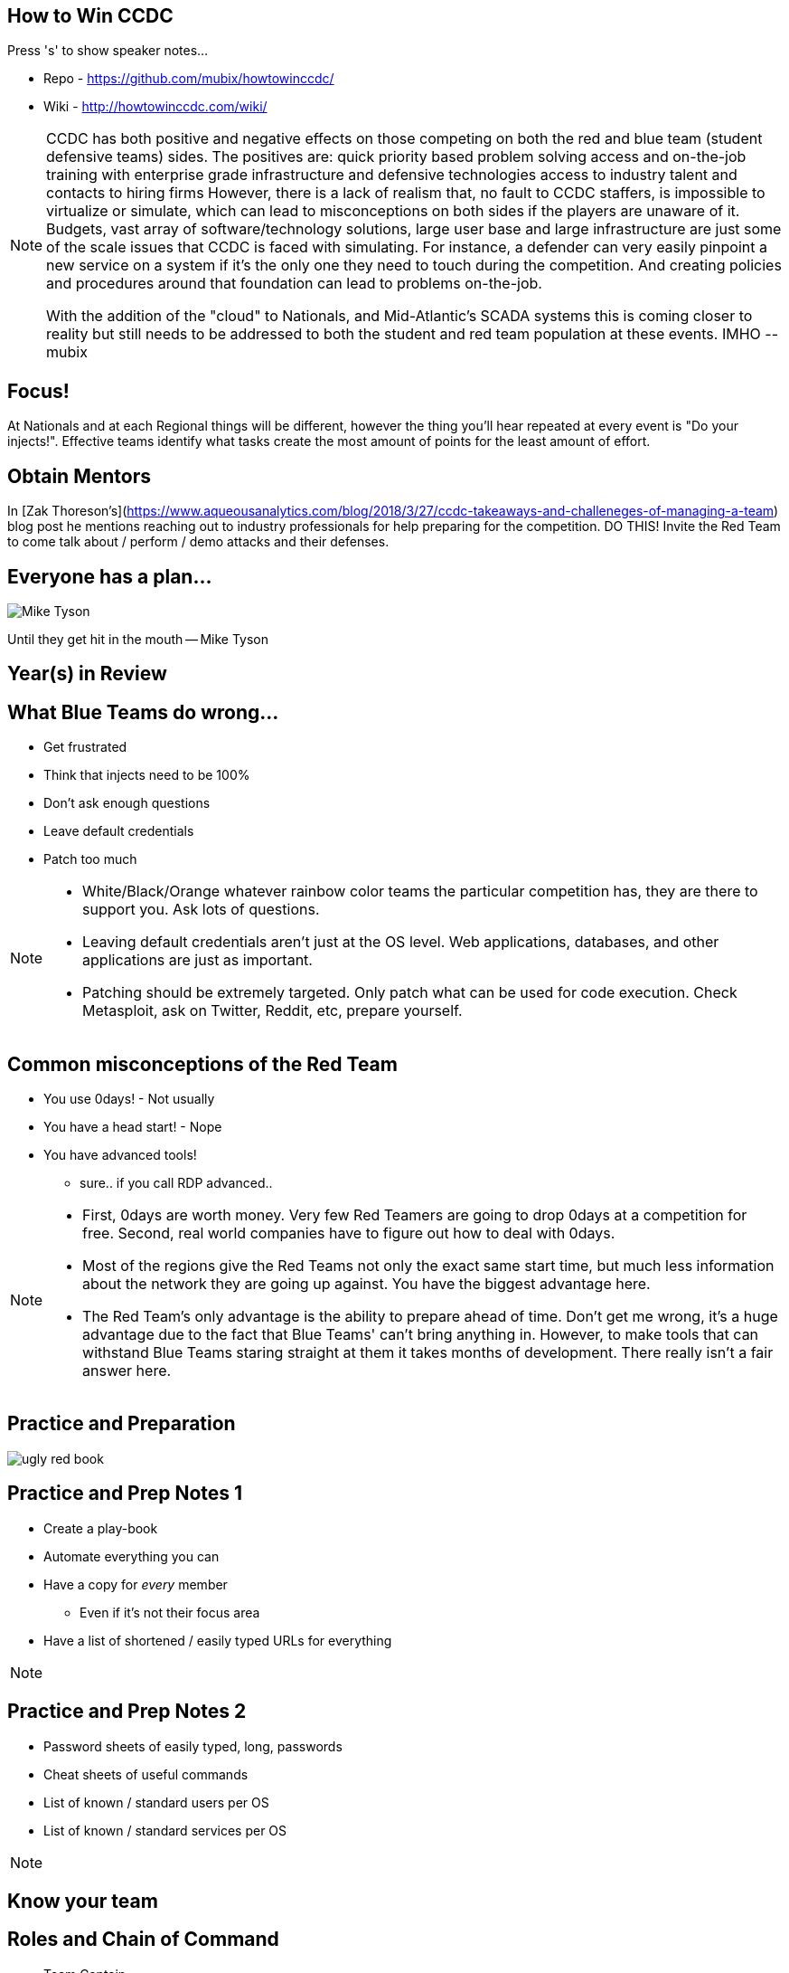 :author: Rob Fuller
:title: How to Win CCDC

// Reveal.js Config
:revealjsdir: revealjs
:backend: revealjs
:revealjs_slideNumber: true
:revealjs_transition: convex 
:revealjs_previewLinks: false
:revealjs_history: true


== How to Win CCDC

Press 's' to show speaker notes...

* Repo - https://github.com/mubix/howtowinccdc/
* Wiki - http://howtowinccdc.com/wiki/

[NOTE.speaker]
--
CCDC has both positive and negative effects on those competing on both the red and blue team (student defensive teams) sides. The positives are:
quick priority based problem solving
access and on-the-job training with enterprise grade infrastructure and defensive technologies
access to industry talent and contacts to hiring firms
However, there is a lack of realism that, no fault to CCDC staffers, is impossible to virtualize or simulate, which can lead to misconceptions on both sides if the players are unaware of it. Budgets, vast array of software/technology solutions,  large user base and large infrastructure are just some of the scale issues that CCDC is faced with simulating. For instance, a defender can very easily pinpoint a new service on a system if it's the only one they need to touch during the competition. And creating policies and procedures around that foundation can lead to problems on-the-job.

With the addition of the "cloud" to Nationals, and Mid-Atlantic’s SCADA systems  this is coming closer to reality but still needs to be addressed to both the student and red team population at these events. IMHO --mubix
--

== Focus!

At Nationals and at each Regional things will be different, however the thing you'll hear repeated at every event is "Do your injects!". Effective teams identify what tasks create the most amount of points for the least amount of effort. 

== Obtain Mentors

In [Zak Thoreson's](https://www.aqueousanalytics.com/blog/2018/3/27/ccdc-takeaways-and-challeneges-of-managing-a-team) blog post he mentions reaching out to industry professionals for help preparing for the competition. DO THIS! Invite the Red Team to come talk about / perform / demo attacks and their defenses.

== Everyone has a plan...

image::imgs/Mike_Tyson.png[size="200px"]

Until they get hit in the mouth -- Mike Tyson

== Year(s) in Review

== What Blue Teams do wrong...

* Get frustrated
* Think that injects need to be 100%
* Don't ask enough questions
* Leave default credentials
* Patch too much

[NOTE.speaker]
--
* White/Black/Orange whatever rainbow color teams the particular competition has, they are there to support you. Ask lots of questions.
* Leaving default credentials aren't just at the OS level. Web applications, databases, and other applications are just as important.
* Patching should be extremely targeted. Only patch what can be used for code execution. Check Metasploit, ask on Twitter, Reddit, etc, prepare yourself.
--

== Common misconceptions of the Red Team

* You use 0days! - Not usually
* You have a head start! - Nope
* You have advanced tools!
** sure.. if you call RDP advanced..

[NOTE.speaker]
--
* First, 0days are worth money. Very few Red Teamers are going to drop 0days at a competition for free. Second, real world companies have to figure out how to deal with 0days.
* Most of the regions give the Red Teams not only the exact same start time, but much less information about the network they are going up against. You have the biggest advantage here.
* The Red Team's only advantage is the ability to prepare ahead of time. Don't get me wrong, it's a huge advantage due to the fact that Blue Teams' can't bring anything in. However, to make tools that can withstand Blue Teams staring straight at them it takes months of development. There really isn't a fair answer here.
--

== Practice and Preparation

image::imgs/ugly_red_book.png[size="200px"]

[%notitle]
== Practice and Prep Notes 1

* Create a play-book
* Automate everything you can
* Have a copy for _every_ member 
** Even if it's not their focus area
* Have a list of shortened / easily typed URLs for everything

[NOTE.speaker]
--
--

[%notitle]
== Practice and Prep Notes 2

* Password sheets of easily typed, long, passwords
* Cheat sheets of useful commands
* List of known / standard users per OS
* List of known / standard services per OS

[NOTE.speaker]
--
--

== Know your team

== Roles and Chain of Command

* Team Captain
** Gopher
*** Firewall Admin
*** Linux Admin
*** Windows Admin
*** Web Admin
*** Incident Responder
*** Client Services

[NOTE.speaker]
--
--

== Team Captain Responsibilities

* Make sure everyone is focused on the most important tasks
* Coordinates interdisciplinary requirements
* Focuses on maximum completion of injects
* Answers to CEO
* Insures that nothing distracts other team members

[NOTE.speaker]
--
As the team captain your job is to keep the "business" running at let your team members focus on the technical pieces. You receive injects, check on their status, and turn them in. You answer Orange and CEO requests. Basically you are the funnel that keeps all outside noise from touching your team. 
--

== Gopher

* Get/Download anything needed
* Backup for when Team Captain isn't present
* Backup for one of the base billets

[NOTE.speaker]
--
While this usually ends up as someone who is skilled in one of the base billets (Linux, Windows, Firewalls etc), they also have to know when to step in to assist the Team Captain.
--

== Firewall Admin

* http://howtowinccdc.com/wiki/firewall.html
* RAISE SHIELD Mr Sulu!!
* Egress and Ingress filter _quickly_
* You are the point that traffic can generally be trusted. Help your other team members with identifying malicious traffic

[NOTE.speaker]
--
* CAPRICA (ACL Generator) is _AWESOME_: https://github.com/google/capirca 
--

== Linux Admin

* http://howtowinccdc.com/wiki/linux.html

[NOTE.speaker]
--
--

== Windows Admin

* http://howtowinccdc.com/wiki/windows.html

[NOTE.speaker]
--
--

== Web Admin

* http://howtowinccdc.com/wiki/web.html

[NOTE.speaker]
--
--

== Client Services

* http://howtowinccdc.com/wiki/clientservices.html

[NOTE.speaker]
--
--

== Incident Response

* http://howtowinccdc.com/wiki/incidentresponse.html

[NOTE.speaker]
--
--

== Physical Space

* Go into blackout

[NOTE.speaker]
--
--

== Injects

* Injects are IMPORTANT. Do not fail to turn in SOMETHING for them. Partial credit is way better than nothing.
* http://howtowinccdc.com/wiki/injects.html

[NOTE.speaker]
--
--

== Know your network

* 

[NOTE.speaker]
--
--

== Know your defences

* 

[NOTE.speaker]
--
--

== Know your enemy

* 

[NOTE.speaker]
--
--

== Regional Specific Notes

image::imgs/RegionalMap.png[size="200px"]

Down Arrow...

=== Pacific Rim Region

=== Western Region

=== North-Central Region

=== Rocky-Mountain Region

=== At-Large Region

=== North-East Region

=== Mid-Atlantic Region

* Scores are ordinal (1st in category get 1 point, 8th, 8)
* Team Captains that go into CEO meetings with statistics like # of services online, # of injects competed, usually have better meetings

=== South-East Region

== Red Team Debriefs

* 2017 Nationals: https://www.youtube.com/watch?v=2vfjqR2amPs
* 2014 Nationals: https://www.youtube.com/watch?v=75TTFmS_7uQ
* 2015 SWCCDC: https://www.youtube.com/watch?v=23PmARz25WU
* 2009 MACCDC: https://www.youtube.com/watch?v=8bhFBJO-Wjg

== Questions?

* Rob Fuller
* mubix@hak5.org
* Twitter: link:https://twitter.com/mubix[@mubix]
* https://malicious.link/

[NOTE.speaker]
--
Special thanks to Devon, Joseph, Marco, Aaron, Raymond, and Brian for the 1 AM jam session to get these slides together. Go social media.
Alex Herrick for GPOs and other suggestions
Craig Balding for the beautiful 'iptstate' command
--
